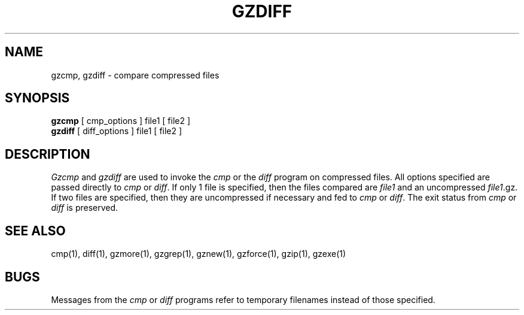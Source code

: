 '\"macro stdmacro
.TH GZDIFF 1
.SH NAME
gzcmp, gzdiff \- compare compressed files
.SH SYNOPSIS
.B gzcmp
[ cmp_options ] file1
[ file2 ]
.br
.B gzdiff
[ diff_options ] file1
[ file2 ]
.SH DESCRIPTION
.I  Gzcmp
and 
.I gzdiff
are used to invoke the
.I cmp
or the
.I diff
program on compressed files.  All options specified are passed directly to
.I cmp
or
.IR diff "."
If only 1 file is specified, then the files compared are
.I file1
and an uncompressed
.IR file1 ".gz."
If two files are specified, then they are uncompressed if necessary and fed to
.I cmp
or
.IR diff "."
The exit status from 
.I cmp
or
.I diff
is preserved.
.SH "SEE ALSO"
cmp(1), diff(1), gzmore(1), gzgrep(1), gznew(1), gzforce(1), gzip(1), gzexe(1)
.SH BUGS
Messages from the
.I cmp
or
.I diff
programs refer to temporary filenames instead of those specified.

